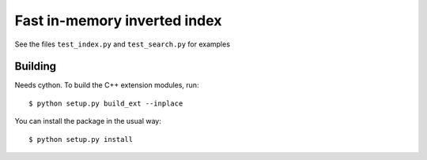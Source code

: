 Fast in-memory inverted index
=============================

See the files ``test_index.py`` and ``test_search.py`` for examples

Building
--------

Needs cython. To build the C++ extension modules, run::

  $ python setup.py build_ext --inplace

You can install the package in the usual way::

  $ python setup.py install


